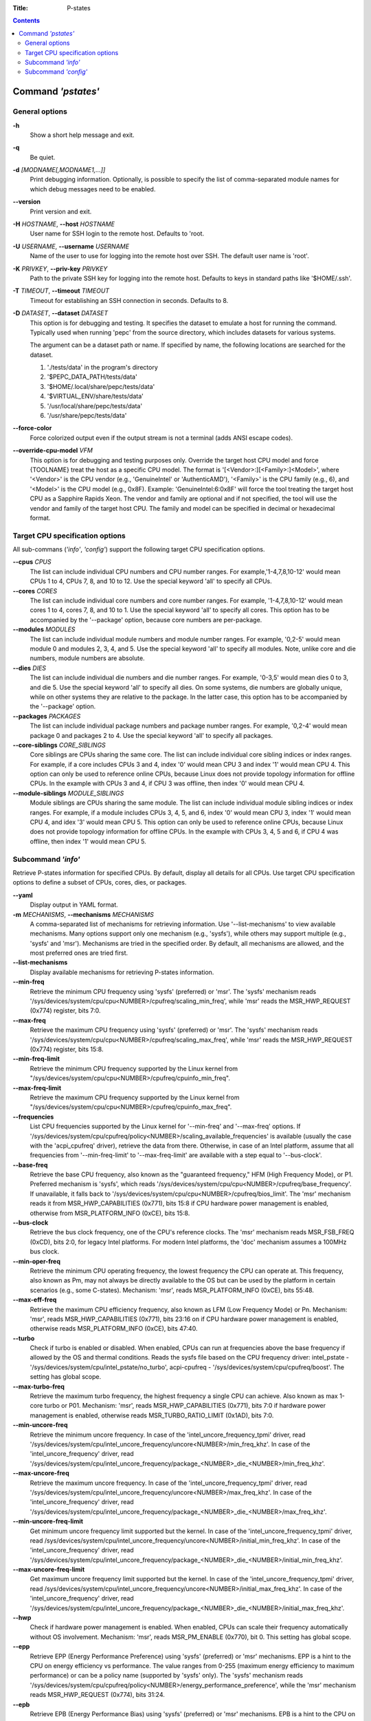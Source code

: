 .. -*- coding: utf-8 -*-
.. vim: ts=4 sw=4 tw=100 et ai si

:Title: P-states

.. Contents::
   :depth: 2
..

===================
Command *'pstates'*
===================

General options
===============

**-h**
   Show a short help message and exit.

**-q**
   Be quiet.

**-d** *[MODNAME[,MODNAME1,...]]*
   Print debugging information. Optionally, is possible to specify the list of comma-separated
   module names for which debug messages need to be enabled.

**--version**
   Print version and exit.

**-H** *HOSTNAME*, **--host** *HOSTNAME*
   User name for SSH login to the remote host. Defaults to 'root.

**-U** *USERNAME*, **--username** *USERNAME*
   Name of the user to use for logging into the remote host over SSH. The default user name is
   'root'.

**-K** *PRIVKEY*, **--priv-key** *PRIVKEY*
   Path to the private SSH key for logging into the remote host. Defaults to keys in standard paths
   like '$HOME/.ssh'.

**-T** *TIMEOUT*, **--timeout** *TIMEOUT*
   Timeout for establishing an SSH connection in seconds. Defaults to 8.

**-D** *DATASET*, **--dataset** *DATASET*
   This option is for debugging and testing. It specifies the dataset to emulate a host for running
   the command. Typically used when running 'pepc' from the source directory, which includes datasets
   for various systems.

   The argument can be a dataset path or name. If specified by name, the following locations are
   searched for the dataset.

   1. './tests/data' in the program's directory
   2. '$PEPC_DATA_PATH/tests/data'
   3. '$HOME/.local/share/pepc/tests/data'
   4. '$VIRTUAL_ENV/share/tests/data'
   5. '/usr/local/share/pepc/tests/data'
   6. '/usr/share/pepc/tests/data'

**--force-color**
   Force colorized output even if the output stream is not a terminal (adds ANSI escape codes).

**--override-cpu-model** *VFM*
   This option is for debugging and testing purposes only. Override the target host CPU model and
   force {TOOLNAME} treat the host as a specific CPU model. The format is
   '[<Vendor>:][<Family>:]<Model>', where '<Vendor>' is the CPU vendor (e.g., 'GenuineIntel' or
   'AuthenticAMD'), '<Family>' is the CPU family (e.g., 6), and '<Model>' is the CPU model (e.g.,
   0x8F). Example: 'GenuineIntel:6:0x8F' will force the tool treating the target host CPU as a
   Sapphire Rapids Xeon. The vendor and family are optional and if not specified, the tool will use
   the vendor and family of the target host CPU. The family and model can be specified in decimal
   or hexadecimal format.

Target CPU specification options
================================

All sub-commans (*'info'*, *'config'*) support the following target CPU specification
options.

**--cpus** *CPUS*
   The list can include individual CPU numbers and CPU number ranges. For example,'1-4,7,8,10-12'
   would mean CPUs 1 to 4, CPUs 7, 8, and 10 to 12. Use the special keyword 'all' to specify all
   CPUs.

**--cores** *CORES*
   The list can include individual core numbers and core number ranges. For example, '1-4,7,8,10-12'
   would mean cores 1 to 4, cores 7, 8, and 10 to 1. Use the special keyword 'all' to specify all
   cores. This option has to be accompanied by the '--package' option, because core numbers are
   per-package.

**--modules** *MODULES*
   The list can include individual module numbers and module number ranges. For example, '0,2-5'
   would mean module 0 and modules 2, 3, 4, and 5. Use the special keyword 'all' to specify all
   modules. Note, unlike core and die numbers, module numbers are absolute.

**--dies** *DIES*
   The list can include individual die numbers and die number ranges. For example, '0-3,5' would
   mean dies 0 to 3, and die 5. Use the special keyword 'all' to specify all dies. On some systems,
   die numbers are globally unique, while on other systems they are relative to the package. In the
   latter case, this option has to be accompanied by the '--package' option.

**--packages** *PACKAGES*
   The list can include individual package numbers and package number ranges. For example, '0,2-4'
   would mean package 0 and packages 2 to 4. Use the special keyword 'all' to specify all packages.

**--core-siblings** *CORE_SIBLINGS*
   Core siblings are CPUs sharing the same core. The list can include individual core sibling
   indices or index ranges. For example, if a core includes CPUs 3 and 4, index '0' would mean CPU 3
   and index '1' would mean CPU 4. This option can only be used to reference online CPUs, because
   Linux does not provide topology information for offline CPUs. In the example with CPUs 3 and 4,
   if CPU 3 was offline, then index '0' would mean CPU 4.

**--module-siblings** *MODULE_SIBLINGS*
   Module siblings are CPUs sharing the same module. The list can include individual module sibling
   indices or index ranges. For example, if a module includes CPUs 3, 4, 5, and 6, index '0' would
   mean CPU 3, index '1' would mean CPU 4, and idex '3' would mean CPU 5. This option can only be
   used to reference online CPUs, because Linux does not provide topology information for offline
   CPUs. In the example with CPUs 3, 4, 5 and 6, if CPU 4 was offline, then index '1' would mean
   CPU 5.

Subcommand *'info'*
===================

Retrieve P-states information for specified CPUs. By default, display all details for all CPUs. Use
target CPU specification options to define a subset of CPUs, cores, dies, or packages.

**--yaml**
   Display output in YAML format.

**-m** *MECHANISMS*, **--mechanisms** *MECHANISMS*
   A comma-separated list of mechanisms for retrieving information. Use '--list-mechanisms' to
   view available mechanisms. Many options support only one mechanism (e.g., 'sysfs'), while
   others may support multiple (e.g., 'sysfs' and 'msr'). Mechanisms are tried in the specified
   order. By default, all mechanisms are allowed, and the most preferred ones are tried first.

**--list-mechanisms**
   Display available mechanisms for retrieving P-states information.

**--min-freq**
   Retrieve the minimum CPU frequency using 'sysfs' (preferred) or 'msr'. The 'sysfs' mechanism reads
   '/sys/devices/system/cpu/cpu<NUMBER>/cpufreq/scaling_min_freq', while 'msr' reads the MSR_HWP_REQUEST
   (0x774) register, bits 7:0.

**--max-freq**
   Retrieve the maximum CPU frequency using 'sysfs' (preferred) or 'msr'. The 'sysfs' mechanism reads
   '/sys/devices/system/cpu/cpu<NUMBER>/cpufreq/scaling_max_freq', while 'msr' reads the MSR_HWP_REQUEST
   (0x774) register, bits 15:8.

**--min-freq-limit**
   Retrieve the minimum CPU frequency supported by the Linux kernel from
   "/sys/devices/system/cpu/cpu<NUMBER>/cpufreq/cpuinfo_min_freq".

**--max-freq-limit**
   Retrieve the maximum CPU frequency supported by the Linux kernel from
   "/sys/devices/system/cpu/cpu<NUMBER>/cpufreq/cpuinfo_max_freq".

**--frequencies**
   List CPU frequencies supported by the Linux kernel for '--min-freq' and '--max-freq' options.
   If '/sys/devices/system/cpu/cpufreq/policy<NUMBER>/scaling_available_frequencies' is available
   (usually the case with the 'acpi_cpufreq' driver), retrieve the data from there. Otherwise,
   in case of an Intel platform, assume that all frequencies from '--min-freq-limit' to
   '--max-freq-limit' are available with a step equal to '--bus-clock'.

**--base-freq**
   Retrieve the base CPU frequency, also known as the "guaranteed frequency," HFM (High Frequency
   Mode), or P1. Preferred mechanism is 'sysfs', which reads
   '/sys/devices/system/cpu/cpu<NUMBER>/cpufreq/base_frequency'. If unavailable, it falls back to
   '/sys/devices/system/cpu/cpu<NUMBER>/cpufreq/bios_limit'. The 'msr' mechanism reads it from
   MSR_HWP_CAPABILITIES (0x771), bits 15:8 if CPU hardware power management is enabled, otherwise
   from MSR_PLATFORM_INFO (0xCE), bits 15:8.

**--bus-clock**
   Retrieve the bus clock frequency, one of the CPU's reference clocks. The 'msr' mechanism reads
   MSR_FSB_FREQ (0xCD), bits 2:0, for legacy Intel platforms. For modern Intel platforms, the 'doc'
   mechanism assumes a 100MHz bus clock.

**--min-oper-freq**
   Retrieve the minimum CPU operating frequency, the lowest frequency the CPU can operate at. This
   frequency, also known as Pm, may not always be directly available to the OS but can be used by
   the platform in certain scenarios (e.g., some C-states). Mechanism: 'msr', reads MSR_PLATFORM_INFO
   (0xCE), bits 55:48.

**--max-eff-freq**
   Retrieve the maximum CPU efficiency frequency, also known as LFM (Low Frequency Mode) or Pn.
   Mechanism: 'msr', reads MSR_HWP_CAPABILITIES (0x771), bits 23:16 on if CPU hardware power
   management is enabled, otherwise reads MSR_PLATFORM_INFO (0xCE), bits 47:40.

**--turbo**
   Check if turbo is enabled or disabled. When enabled, CPUs can run at frequencies above the base
   frequency if allowed by the OS and thermal conditions. Reads the sysfs file based on the CPU
   frequency driver: intel_pstate - '/sys/devices/system/cpu/intel_pstate/no_turbo', acpi-cpufreq -
   '/sys/devices/system/cpu/cpufreq/boost'. The setting has global scope.

**--max-turbo-freq**
   Retrieve the maximum turbo frequency, the highest frequency a single CPU can achieve. Also known
   as max 1-core turbo or P01. Mechanism: 'msr', reads MSR_HWP_CAPABILITIES (0x771), bits 7:0 if
   hardware power management is enabled, otherwise reads MSR_TURBO_RATIO_LIMIT (0x1AD), bits 7:0.

**--min-uncore-freq**
   Retrieve the minimum uncore frequency. In case of the 'intel_uncore_frequency_tpmi' driver, read
   '/sys/devices/system/cpu/intel_uncore_frequency/uncore<NUMBER>/min_freq_khz'. In case of the
   'intel_uncore_frequency' driver, read
   '/sys/devices/system/cpu/intel_uncore_frequency/package\_<NUMBER>_die\_<NUMBER>/min_freq_khz'.

**--max-uncore-freq**
   Retrieve the maximum uncore frequency. In case of the 'intel_uncore_frequency_tpmi' driver, read
   '/sys/devices/system/cpu/intel_uncore_frequency/uncore<NUMBER>/max_freq_khz'. In case of the
   'intel_uncore_frequency' driver, read
   '/sys/devices/system/cpu/intel_uncore_frequency/package\_<NUMBER>_die\_<NUMBER>/max_freq_khz'.

**--min-uncore-freq-limit**
   Get minimum uncore frequency limit supported but the kernel. In case of the
   'intel_uncore_frequency_tpmi' driver, read
   /sys/devices/system/cpu/intel_uncore_frequency/uncore<NUMBER>/initial_min_freq_khz'. In case of
   the 'intel_uncore_frequency' driver, read
   '/sys/devices/system/cpu/intel_uncore_frequency/package\_<NUMBER>_die\_<NUMBER>/initial_min_freq_khz'.

**--max-uncore-freq-limit**
   Get maximum uncore frequency limit supported but the kernel. In case of the
   'intel_uncore_frequency_tpmi' driver, read
   /sys/devices/system/cpu/intel_uncore_frequency/uncore<NUMBER>/initial_max_freq_khz'. In case of
   the 'intel_uncore_frequency' driver, read
   '/sys/devices/system/cpu/intel_uncore_frequency/package\_<NUMBER>_die\_<NUMBER>/initial_max_freq_khz'.

**--hwp**
   Check if hardware power management is enabled. When enabled, CPUs can scale their frequency
   automatically without OS involvement. Mechanism: 'msr', reads MSR_PM_ENABLE (0x770), bit 0.
   This setting has global scope.

**--epp**
   Retrieve EPP (Energy Performance Preference) using 'sysfs' (preferred) or 'msr' mechanisms. EPP
   is a hint to the CPU on energy efficiency vs performance. The value ranges from 0-255 (maximum
   energy efficiency to maximum performance) or can be a policy name (supported by 'sysfs' only).
   The 'sysfs' mechanism reads
   '/sys/devices/system/cpu/cpufreq/policy<NUMBER>/energy_performance_preference', while the 'msr'
   mechanism reads MSR_HWP_REQUEST (0x774), bits 31:24.

**--epb**
   Retrieve EPB (Energy Performance Bias) using 'sysfs' (preferred) or 'msr' mechanisms. EPB is a
   hint to the CPU on energy efficiency versus performance. The value ranges from 0-15 (maximum
   performance to maximum energy efficiency) or can be a policy name (supported by 'sysfs' only).
   The 'sysfs' mechanism reads '/sys/devices/system/cpu/cpu<NUMBER>/power/energy_perf_bias', while
   the 'msr' mechanism reads MSR_ENERGY_PERF_BIAS (0x1B0), bits 3:0.

**--driver**
   Retrieve the CPU frequency driver name. The driver enumerates and manages P-states on the
   platform. The name is read from '/sys/devices/system/cpu/cpufreq/policy<NUMBER>/scaling_driver'.
   While sysfs provides a per-CPU API, Intel platforms typically use a single driver.

**--intel-pstate-mode**
   Retrieve the 'intel_pstate' driver mode: 'active', 'passive', or 'off'. In 'active' mode, custom
   'intel_pstate' governors are used. In 'passive' mode, generic Linux governors are employed.
   The mode is read from '/sys/devices/system/cpu/intel_pstate/status'.

**--governor**
   Retrieve the CPU frequency governor, which determines the P-state based on CPU load and other
   factors. The governor name is read from
   '/sys/devices/system/cpu/cpufreq/policy<NUMBER>/scaling_governor'.

**--governors**
   Retrieve the list of available CPU frequency governors. Governors determine the P-state of a CPU
   based on its activity and other factors, each implementing a unique selection policy. Available
   governors are listed in
   '/sys/devices/system/cpu/cpufreq/policy<NUMBER>/scaling_available_governors'.

Subcommand *'config'*
=====================

Configure P-states for specified CPUs. If no parameter is provided, the current value(s) will be
displayed. Use target CPU specification options to define the subset of CPUs, cores, dies, or
packages.

**-m** *MECHANISMS*, **--mechanisms** *MECHANISMS*
   A comma-separated list of mechanisms allowed for configuring P-states. Use '--list-mechanisms'
   to view available mechanisms. Many options support only one mechanism (e.g., 'sysfs'), while
   some support multiple (e.g., 'sysfs' and 'msr'). Mechanisms are tried in the specified order.
   By default, all mechanisms are allowed, and the most preferred ones are tried first.

**--list-mechanisms**
   Display available mechanisms for configuring P-states.

**--min-freq** *MIN_FREQ*
   Set the minimum CPU frequency. The default unit is 'Hz', but 'kHz', 'MHz', and 'GHz' can also be
   used (for example "900MHz"). Preferred mechanism is 'sysfs', which uses
   '/sys/devices/system/cpu/cpu<NUMBER>/cpufreq/scaling_min_freq'. The 'msr' mechanism uses the
   MSR_HWP_REQUEST (0x774) register, bits 7:0.

   The following special values can also be used:
   **min**
      Minimum frequency supported by the Linux CPU frequency driver (see '--min-freq-limit').
   **max**
      Maximum frequency supported by the Linux CPU frequency driver (see '--max-freq-limit').
   **base**, **hfm**, **P1**
      Base CPU frequency (see '--base-freq').
   **eff**, **lfm**, **Pn**
      Maximum CPU efficiency frequency (see '--max-eff-freq').
   **Pm**
      Minimum CPU operating frequency (see '--min-oper-freq').

   Note, on some systems 'Pm' is lower than 'Pn'. For example, 'Pm' may be 500MHz, while 'Pn' may
   be 800MHz. On such systems, Linux may use 'Pn' as the minimum supported frequency limit. From
   Linux's perspective, the minimum frequency could be 800MHz, not 500MHz. In this case, using
   '--min-freq 500MHz --mechanisms sysfs' will fail, while '--min-freq 500MHz --mechanisms msr'
   will succeed. By default, '--min-freq 500MHz' will also succeed as pepc tries all available
   mechanisms.

**--max-freq** *MAX_FREQ*
   Set the maximum CPU frequency. Similar to '--min-freq', but applies to the maximum frequency.

**--turbo** *on|off*
   Toggle turbo mode globally via sysfs. When enabled, CPUs can exceed the base frequency if allowed
   by the OS and thermal conditions. In case of 'intel_pstate' driver, use
   '/sys/devices/system/cpu/intel_pstate/no_turbo', in case of 'acpi-cpufreq' driver, use
   '/sys/devices/system/cpu/cpufreq/boost'.

**--min-uncore-freq** *MIN_UNCORE_FREQ*
   Set the minimum uncore frequency. The default unit is 'Hz', but 'kHz', 'MHz', and 'GHz' can also
   be used (for example '900MHz'). In case of the 'intel_uncore_frequency_tpmi' driver, use
   '/sys/devices/system/cpu/intel_uncore_frequency/uncore<NUMBER>/min_freq_khz'. In case of the
   'intel_uncore_frequency' driver, use
   '/sys/devices/system/cpu/intel_uncore_frequency/package\_<NUMBER>_die\_<NUMBER>/min_freq_khz'.

   The following special values can also be used:
   **min**
      Minimum uncore frequency supported (see '--min-freq-limit').
   **max**
      Maximum uncore frequency supported (see '--max-freq-limit').
   **mdl**
      Middle uncore frequency between minimum and maximum rounded to nearest 100MHz.

**--max-uncore-freq** *MAX_UNCORE_FREQ*
   Set the maximum uncore frequency. Similar to '--min-uncore-freq', but applies to the maximum
   frequency.

**--epp** *EPP*
   Set EPP (Energy Performance Preference) using 'sysfs' (preferred) or 'msr' mechanisms. EPP
   is a hint to the CPU on energy efficiency vs performance. The value ranges from 0-255 (maximum
   energy efficiency to maximum performance) or can be a policy name (supported by 'sysfs' only).
   The 'sysfs' mechanism writes to
   '/sys/devices/system/cpu/cpufreq/policy<NUMBER>/energy_performance_preference', while the 'msr'
   mechanism writes to MSR_HWP_REQUEST (0x774), bits 31:24.

**--epb** *EPB*
   Set EPB (Energy Performance Bias) using 'sysfs' (preferred) or 'msr' mechanisms. EPB is a
   hint to the CPU on energy efficiency versus performance. The value ranges from 0-15 (maximum
   performance to maximum energy efficiency) or can be a policy name (supported by 'sysfs' only).
   The 'sysfs' mechanism writes to '/sys/devices/system/cpu/cpu<NUMBER>/power/energy_perf_bias',
   while the 'msr' mechanism writes to MSR_ENERGY_PERF_BIAS (0x1B0), bits 3:0.

**--intel-pstate-mode** *[MODE]*
   Set the 'intel_pstate' driver mode: 'active', 'passive', or 'off'. In 'active' mode, custom
   'intel_pstate' governors are used. In 'passive' mode, generic Linux governors are employed.
   Writes to '/sys/devices/system/cpu/intel_pstate/status'.

**--governor** *[NAME]*
   Set the CPU frequency governor, which determines the P-state based on CPU load and other factors.
   Writes to '/sys/devices/system/cpu/cpufreq/policy<NUMBER>/scaling_governor'.
